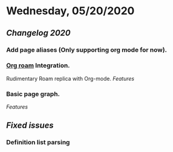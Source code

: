 * Wednesday, 05/20/2020
** [[Changelog 2020]]
*** Add page aliases (Only supporting org mode for now).
*** [[https://github.com/org-roam/org-roam][Org roam]] Integration.
    Rudimentary Roam replica with Org-mode.
    [[Features]]
*** Basic page graph.
    [[Features]]
** [[Fixed issues]]
*** Definition list parsing
